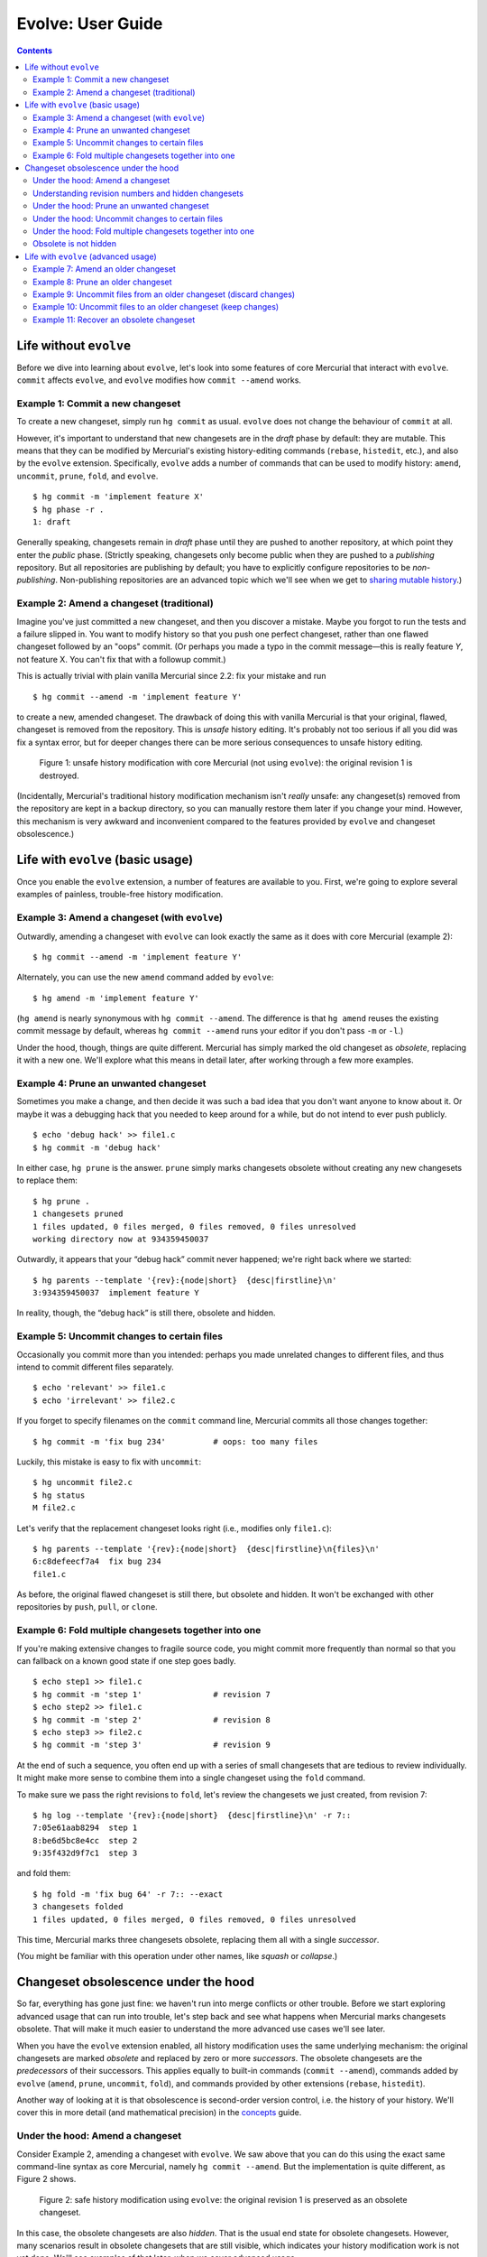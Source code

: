 .. Copyright © 2014 Greg Ward <greg@gerg.ca>

------------------
Evolve: User Guide
------------------

.. contents::

Life without ``evolve``
-----------------------

Before we dive into learning about ``evolve``, let's look into some
features of core Mercurial that interact with ``evolve``. ``commit``
affects ``evolve``, and ``evolve`` modifies how ``commit --amend``
works.

Example 1: Commit a new changeset
=================================

To create a new changeset, simply run ``hg commit`` as usual.
``evolve`` does not change the behaviour of ``commit`` at all.

However, it's important to understand that new changesets are in the
*draft* phase by default: they are mutable. This means that they can
be modified by Mercurial's existing history-editing commands
(``rebase``, ``histedit``, etc.), and also by the ``evolve``
extension. Specifically, ``evolve`` adds a number of commands that can
be used to modify history: ``amend``, ``uncommit``, ``prune``,
``fold``, and ``evolve``. ::

  $ hg commit -m 'implement feature X'
  $ hg phase -r .
  1: draft

Generally speaking, changesets remain in *draft* phase until they are
pushed to another repository, at which point they enter the *public*
phase. (Strictly speaking, changesets only become public when they are
pushed to a *publishing* repository. But all repositories are publishing
by default; you have to explicitly configure repositories to be
*non-publishing*. Non-publishing repositories are an advanced topic
which we'll see when we get to `sharing mutable history`_.)

.. _`sharing mutable history`: sharing.html

Example 2: Amend a changeset (traditional)
==========================================

Imagine you've just committed a new changeset, and then you discover a
mistake. Maybe you forgot to run the tests and a failure slipped in.
You want to modify history so that you push one perfect changeset,
rather than one flawed changeset followed by an "oops" commit. (Or
perhaps you made a typo in the commit message—this is really feature
*Y*, not feature X. You can't fix that with a followup commit.)

This is actually trivial with plain vanilla Mercurial since 2.2: fix
your mistake and run ::

  $ hg commit --amend -m 'implement feature Y'

to create a new, amended changeset. The drawback of doing this with
vanilla Mercurial is that your original, flawed, changeset is removed
from the repository. This is *unsafe* history editing. It's probably
not too serious if all you did was fix a syntax error, but for deeper
changes there can be more serious consequences to unsafe history editing.

.. figure:: figures/figure-ug01.svg

   Figure 1: unsafe history modification with core Mercurial (not
   using ``evolve``): the original revision 1 is destroyed.

(Incidentally, Mercurial's traditional history modification mechanism
isn't *really* unsafe: any changeset(s) removed from the repository
are kept in a backup directory, so you can manually restore them later
if you change your mind. However, this mechanism is very awkward and
inconvenient compared to the features provided by ``evolve`` and
changeset obsolescence.)

Life with ``evolve`` (basic usage)
----------------------------------

Once you enable the ``evolve`` extension, a number of features are
available to you. First, we're going to explore several examples of
painless, trouble-free history modification.

Example 3: Amend a changeset (with ``evolve``)
==============================================

Outwardly, amending a changeset with ``evolve`` can look exactly the
same as it does with core Mercurial (example 2)::

  $ hg commit --amend -m 'implement feature Y'

Alternately, you can use the new ``amend`` command added by
``evolve``::

  $ hg amend -m 'implement feature Y'

(``hg amend`` is nearly synonymous with ``hg commit --amend``. The
difference is that ``hg amend`` reuses the existing commit message by
default, whereas ``hg commit --amend`` runs your editor if you don't
pass ``-m`` or ``-l``.)

Under the hood, though, things are quite different. Mercurial has
simply marked the old changeset as *obsolete*, replacing it with a new
one. We'll explore what this means in detail later, after working
through a few more examples.

Example 4: Prune an unwanted changeset
======================================

Sometimes you make a change, and then decide it was such a bad idea
that you don't want anyone to know about it. Or maybe it was a
debugging hack that you needed to keep around for a while, but do not
intend to ever push publicly. ::

  $ echo 'debug hack' >> file1.c
  $ hg commit -m 'debug hack'

In either case, ``hg prune`` is the answer. ``prune`` simply marks
changesets obsolete without creating any new changesets to replace
them::

  $ hg prune .
  1 changesets pruned
  1 files updated, 0 files merged, 0 files removed, 0 files unresolved
  working directory now at 934359450037

Outwardly, it appears that your “debug hack” commit never happened;
we're right back where we started::

  $ hg parents --template '{rev}:{node|short}  {desc|firstline}\n'
  3:934359450037  implement feature Y

In reality, though, the “debug hack” is still there, obsolete and hidden.

Example 5: Uncommit changes to certain files
============================================

Occasionally you commit more than you intended: perhaps you made
unrelated changes to different files, and thus intend to commit
different files separately. ::

  $ echo 'relevant' >> file1.c
  $ echo 'irrelevant' >> file2.c

If you forget to specify filenames on the ``commit`` command line,
Mercurial commits all those changes together::

  $ hg commit -m 'fix bug 234'          # oops: too many files

Luckily, this mistake is easy to fix with ``uncommit``::

  $ hg uncommit file2.c
  $ hg status
  M file2.c

Let's verify that the replacement changeset looks right (i.e.,
modifies only ``file1.c``)::

  $ hg parents --template '{rev}:{node|short}  {desc|firstline}\n{files}\n'
  6:c8defeecf7a4  fix bug 234
  file1.c

As before, the original flawed changeset is still there, but obsolete
and hidden. It won't be exchanged with other repositories by ``push``,
``pull``, or ``clone``.

Example 6: Fold multiple changesets together into one
=====================================================

If you're making extensive changes to fragile source code, you might
commit more frequently than normal so that you can fallback on a
known good state if one step goes badly. ::

  $ echo step1 >> file1.c
  $ hg commit -m 'step 1'               # revision 7
  $ echo step2 >> file1.c
  $ hg commit -m 'step 2'               # revision 8
  $ echo step3 >> file2.c
  $ hg commit -m 'step 3'               # revision 9

At the end of such a sequence, you often end up with a series of small
changesets that are tedious to review individually. It might make more
sense to combine them into a single changeset using the ``fold``
command.

To make sure we pass the right revisions to ``fold``, let's review the
changesets we just created, from revision 7::

  $ hg log --template '{rev}:{node|short}  {desc|firstline}\n' -r 7::
  7:05e61aab8294  step 1
  8:be6d5bc8e4cc  step 2
  9:35f432d9f7c1  step 3

and fold them::

  $ hg fold -m 'fix bug 64' -r 7:: --exact
  3 changesets folded
  1 files updated, 0 files merged, 0 files removed, 0 files unresolved

This time, Mercurial marks three changesets obsolete, replacing them
all with a single *successor*.

(You might be familiar with this operation under other names, like
*squash* or *collapse*.)

Changeset obsolescence under the hood
-------------------------------------

So far, everything has gone just fine: we haven't run into merge
conflicts or other trouble. Before we start exploring advanced usage
that can run into trouble, let's step back and see what happens when
Mercurial marks changesets obsolete. That will make it much easier to
understand the more advanced use cases we'll see later.

When you have the ``evolve`` extension enabled, all history
modification uses the same underlying mechanism: the original
changesets are marked *obsolete* and replaced by zero or more
*successors*. The obsolete changesets are the *predecessors* of their
successors. This applies equally to built-in commands (``commit
--amend``), commands added by ``evolve`` (``amend``, ``prune``,
``uncommit``, ``fold``), and commands provided by other extensions
(``rebase``, ``histedit``).

Another way of looking at it is that obsolescence is second-order
version control, i.e. the history of your history. We'll cover this in
more detail (and mathematical precision) in the `concepts`_ guide.

.. _`concepts`: concepts.html

Under the hood: Amend a changeset
=================================

Consider Example 2, amending a changeset with ``evolve``. We saw above
that you can do this using the exact same command-line syntax as core
Mercurial, namely ``hg commit --amend``. But the implementation is
quite different, as Figure 2 shows.

.. figure:: figures/figure-ug02.svg

   Figure 2: safe history modification using ``evolve``: the original
   revision 1 is preserved as an obsolete changeset.

In this case, the obsolete changesets are also *hidden*. That is the
usual end state for obsolete changesets. However, many scenarios result
in obsolete changesets that are still visible, which indicates your
history modification work is not yet done. We'll see examples of that
later, when we cover advanced usage.


Understanding revision numbers and hidden changesets
====================================================

As the name implies, hidden changesets are normally not visible. If
you run ``hg log`` on the repository from Figure 2, Mercurial will
show revisions 0 and 2, but not 1. That's something you don't
see with plain vanilla Mercurial—normally, revision *N* is always
followed by revision *N* + 1.

This is just the visible manifestation of hidden changesets. If
revision 0 is followed by revision 2, that means there is a hidden
changeset, (1) in between.

To see those hidden changesets, use the ``--hidden`` option::

  $ hg --hidden log --graph --template '{rev}:{node|short}  {desc|firstline}\n'
  @  2:934359450037  implement feature Y
  |
  | x  1:fe0ecd3bd2a4  implement feature Y
  |/
  o  0:08c4b6f4efc8  init

Note that changeset IDs are still the permanent, immutable identifier
for changesets. Revision numbers are, as ever, a handy shorthand that
work in your local repository, but cannot be used across repositories.
They also have the useful property of showing when there are hidden
changesets lurking under the covers, which is why this document uses
revision numbers.


Under the hood: Prune an unwanted changeset
===========================================

``prune`` (example 4 above) is the simplest history modification
command provided by ``evolve``. All it does is mark the specified
changeset(s) obsolete, with no successor/predecessor relationships
involved. (If the working directory parent was one of the obsoleted
changesets, ``prune`` updates back to a suitable ancestor.)

.. figure:: figures/figure-ug03.svg

   Figure 3: pruning a changeset marks it obsolete with no successors.

Under the hood: Uncommit changes to certain files
=================================================

In one sense, ``uncommit`` is a simplified version of ``amend``. Like
``amend``, it obsoletes one changeset and leaves it with a single
successor. In another sense, ``uncommit`` is the inverse of ``amend``:
``amend`` takes any uncommitted changes in the working dir and “adds”
them to the working directory's parent changeset. (In reality, of
course, it creates a successor changeset, marking the original
obsolete.) In contrast, ``uncommit`` takes some changes in the working
directory's parent and moves them to the working dir, creating a new
successor changeset in the process. Figure 4 illustrates.

.. figure:: figures/figure-ug04.svg

   Figure 4: uncommit moves some of the changes from the working
   directory parent into the working dir, preserving the remaining
   changes as a new successor changeset. (N.B. revision 4 is not shown
   here because it was marked obsolete in the previous example.)


Under the hood: Fold multiple changesets together into one
==========================================================

The last basic example is folding multiple changesets into one, which
marks multiple changesets obsolete, replacing them all with a single
successor.

.. figure:: figures/figure-ug05.svg

   Figure 5: fold combines multiple changesets into a single
   successor, marking the original (folded) changesets obsolete.


Obsolete is not hidden
======================

So far, every obsolete changeset we have seen is also hidden. However,
these are *not* the same thing—that's why they have different names.
It's entirely possible to have obsolete changesets that are not
hidden. We'll see examples of that soon, when we create *orphan*
changesets.

Note that all hidden changesets are obsolete: hidden is a subset of
obsolete. This is explained in more depth in the `concepts`_ section.

.. _`concepts`: concepts.html

Life with ``evolve`` (advanced usage)
-------------------------------------

Now that you've got a solid understanding of how ``evolve`` works in
concert with changeset obsolescence, let's explore some more advanced
scenarios. All of these scenarios will involve *orphan* changesets,
which is an unavoidable consequence of obsolescence. What really sets
``evolve`` apart from other history modification mechanisms is the
fact that it recognizes instability like orphan changesets and provides
a consistent way for you to get back to a stable repository.

(Incidentally, there are two other types of instability that changesets
can get into with ``evolve``: they may be *content-divergent* or
*phase-divergent*. Both of those states are more likely to occur when
`sharing mutable history`_, so we won't cover them in this user guide.)

.. _`sharing mutable history`: sharing.html


Example 7: Amend an older changeset
===================================

Sometimes you don't notice a mistake until after you have committed
new changesets on top of the changeset with the mistake. ::

  $ hg commit -m 'fix bug 17'         # rev 11 (mistake here)
  $ hg commit -m 'cleanup'            # rev 12
  $ hg commit -m 'feature 23'         # rev 13

Traditionally, your only option is to commit an "oops" changeset that
fixes your mistake. That works, of course, but it makes you look bad:
you made a mistake, and the record of that mistake is recorded in
history for all eternity. (If the mistake was in the commit message,
too bad: you cannot fix it.)

More subtly, there now exist changesets that are *worse* than what
came before—the code no longer builds, the tests don't pass, or
similar. Anyone reviewing these patches will waste time on the error
in the earlier patch, and then the correction later on.

You can avoid all this by amending the bad changeset and *evolving*
subsequent history. Here's how it works, assuming you have just
committed revision 13 and noticed the mistake in revision 11::

  $ hg update 11
  [...fix mistake...]
  $ hg amend

At this point, revision 11 is *obsolete* and revisions 12 and 13—the
descendants of 11—are in a funny state: they are *orphan*.

.. figure:: figures/figure-ug06.svg

   Figure 6: amending a changeset with descendants means the amended
   changeset is obsolete but remains visible; its non-obsolete
   descendants are *orphan*.

All non-obsolete descendants of an obsolete changeset are considered
orphans. An interesting consequence of this is that revision 11 is
still visible, even though it is obsolete. Obsolete changesets with
non-obsolete descendants are not hidden.

The fix is to *evolve* history::

  $ hg evolve

This is a separate step, not automatically part of ``hg amend``,
because there might be conflicts. If your amended changeset modifies a
file that one of its descendants also modified, Mercurial has to fire
up your merge tool to resolve the conflict. More importantly, you have
to switch from "writing code" to "resolving conflicts". That can be an
expensive context switch, so Mercurial lets you decide when to do it.

The end state, after ``evolve`` finishes, is that the original
revisions (11-13) are obsolete and hidden. Their successor revisions
(14-16) replace them.

.. figure:: figures/figure-ug07.svg

   Figure 7: evolve your repository (``hg evolve``) to take care
   of instability. Orphan changesets become obsolete, and are
   replaced by successors just like the amended changeset was.

Example 8: Prune an older changeset
===================================

Let's say you've just committed the following changesets::

  $ hg commit -m 'useful work'       # rev 18
  $ hg commit -m 'debug hack'        # rev 19
  $ hg commit -m 'more work'         # rev 20

You want to drop revision 19, but keep 18 and 20. No problem::

  $ hg prune 19
  1 changesets pruned
  1 new orphan changesets

As above, this leaves your repository in a funny intermediate state:
revision 20 is the non-obsolete descendant of obsolete revision 19.
That is, revision 20 is an orphan.

.. figure:: figures/figure-ug08.svg

   Figure 8: ``hg prune`` marks a changeset obsolete without creating
   a successor. Just like with ``hg amend``, non-obsolete descendants
   of the pruned changeset are now orphans.

As before, the solution to orphan changesets is to evolve your
repository::

  $ hg evolve

This rebases revision 20 on top of 18 as the new revision 21, leaving
19 and 20 obsolete and hidden:

.. figure:: figures/figure-ug09.svg

   Figure 9: once again, ``hg evolve`` takes care of instability.

Example 9: Uncommit files from an older changeset (discard changes)
=======================================================================

As in example 5, let's say you accidentally commit some unrelated
changes together. Unlike example 5, you don't notice your mistake
immediately, but commit a new changeset on top of the bad one. ::

  $ echo 'this fixes bug 53' >> file1.c
  $ echo 'debug hack' >> file2.c
  $ hg commit -m 'fix bug 53'                     # rev 22 (oops)
  $ echo 'and this handles bug 67' >> file1.c
  $ hg commit -m 'fix bug 67'                     # rev 23 (fine)

As with ``amend``, you need to travel back in time and repair revision
22, leaving your changes to ``file2.c`` back in the working
directory::

  $ hg update 22
  1 files updated, 0 files merged, 0 files removed, 0 files unresolved
  $ hg uncommit file2.c
  1 new orphan changesets
  $ hg status
  M file2.c

Now your repository has orphan changesets, so you need to evolve it.
However, ``hg evolve`` requires a clean working directory to resolve merge
conflicts, so you need to decide what to do with ``file2.c``.

In this case, the change to ``file2.c`` was a temporary debugging
hack, so we can discard it and immediately evolve the instability away::

  $ hg revert file2.c
  $ hg evolve
  move:[23] fix bug 67
  atop:[24] fix bug 53

Figure 10 illustrates the whole process.

.. figure:: figures/figure-ug10.svg

   Figure 10: ``hg uncommit`` of a changeset with descendants results
   in instability *and* a dirty working directory, both of which must
   be dealt with.


Example 10: Uncommit files to an older changeset (keep changes)
===================================================================

This is very similar to example 9. The difference that this time, our
change to ``file2.c`` is valuable enough to commit, making things a
bit more complicated. The setup is nearly identical::

  $ echo 'fix a bug' >> file1.c
  $ echo 'useful but unrelated' >> file2.c
  $ hg commit -u dan -d '11 0' -m 'fix a bug'     # rev 26 (oops)
  $ echo 'new feature' >> file1.c
  $ hg commit -u dan -d '12 0' -m 'new feature'   # rev 27 (fine)

As before, we update back to the flawed changeset (this time,
revision 26) and use ``uncommit``, leaving uncommitted changes to
``file2.c`` in the working dir::

  $ hg update -q 26
  1 files updated, 0 files merged, 0 files removed, 0 files unresolved
  $ hg uncommit -q file2.c  # obsoletes rev 26, creates rev 28
  1 new orphan changesets
  $ hg status
  M file2.c

This time, let's save that useful change before evolving::

  $ hg commit -m 'useful tweak'                   # rev 29

Figure 11 shows the story so far: ``uncommit`` obsoleted revision 26
and created revision 28, the successor of 26. Then we committed
revision 29, a child of 28. We still have to deal with the revision 27,
which is an orphan changeset.

.. figure:: figures/figure-ug11.svg

   Figure 11: Uncommitting a file and then committing that change
   separately will soon result in a two-headed repository.

This is where things get tricky. As usual when a repository has
orphan changesets, we want to evolve it::

  $ hg evolve

The problem is that ``hg evolve`` rebases revision 27 onto revision
28, creating 30 (the successor of 27). This is entirely logical: 27
was the child of 26, and 26's successor is 28. So of course 27's
successor (30) should be the child of 26's successor (28).
Unfortunately, that leaves us with a two-headed repository:

.. figure:: figures/figure-ug12.svg

   Figure 12: ``evolve`` takes care of orphan changesets; it does
   not solve all the world's problems.

As usual when faced with a two-headed repository, you can either merge
or rebase. It's up to you.


Example 11: Recover an obsolete changeset
=========================================

Sometimes you might obsolete a changeset, and then change your mind. You'll
probably start looking for an “unobsolete” command to restore a changeset
to normal state. For complicated implementation reasons, that command
doesn't exist. (If you have already pushed an obsolescence marker to
another repo, then Mercurial would need a way to revoke that remote
obsolescence marker. That's a hard problem.)

Instead, ``evolve`` provides a ``touch`` command to resurrect an
obsolete changeset. An unexpected quirk: you almost certainly need to
use ``--hidden``, since obsolete changesets tend to be hidden, and you
can't reference a hidden changeset otherwise. Typical usage thus looks
like ::

  $ hg --hidden touch REV

This creates a new, normal changeset which is the same as ``REV``—except
with a different changeset ID. The new changeset will have the same parent
as ``REV``, and will be a successor of ``REV``.

The current implementation of ``hg touch`` is not ideal, and is likely to
change in the future. Consider the history in Figure 12, where revision 27
is obsolete and the child of 26, also obsolete. If we ``hg touch 27``, that
creates a new revision which is a non-obsolete child of 26—i.e., it is an
orphan. It's also *content-divergent*, another type of trouble that we'll learn
about in the `next section`_.

.. _`next section`: sharing.html
